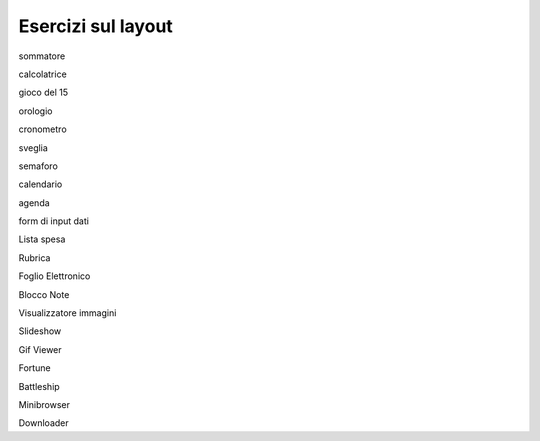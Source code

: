 ===================
Esercizi sul layout
===================

sommatore

calcolatrice

gioco del 15

orologio

cronometro

sveglia

semaforo

calendario

agenda

form di input dati

Lista spesa

Rubrica

Foglio Elettronico

Blocco Note

Visualizzatore immagini

Slideshow

Gif Viewer

Fortune

Battleship

Minibrowser

Downloader
